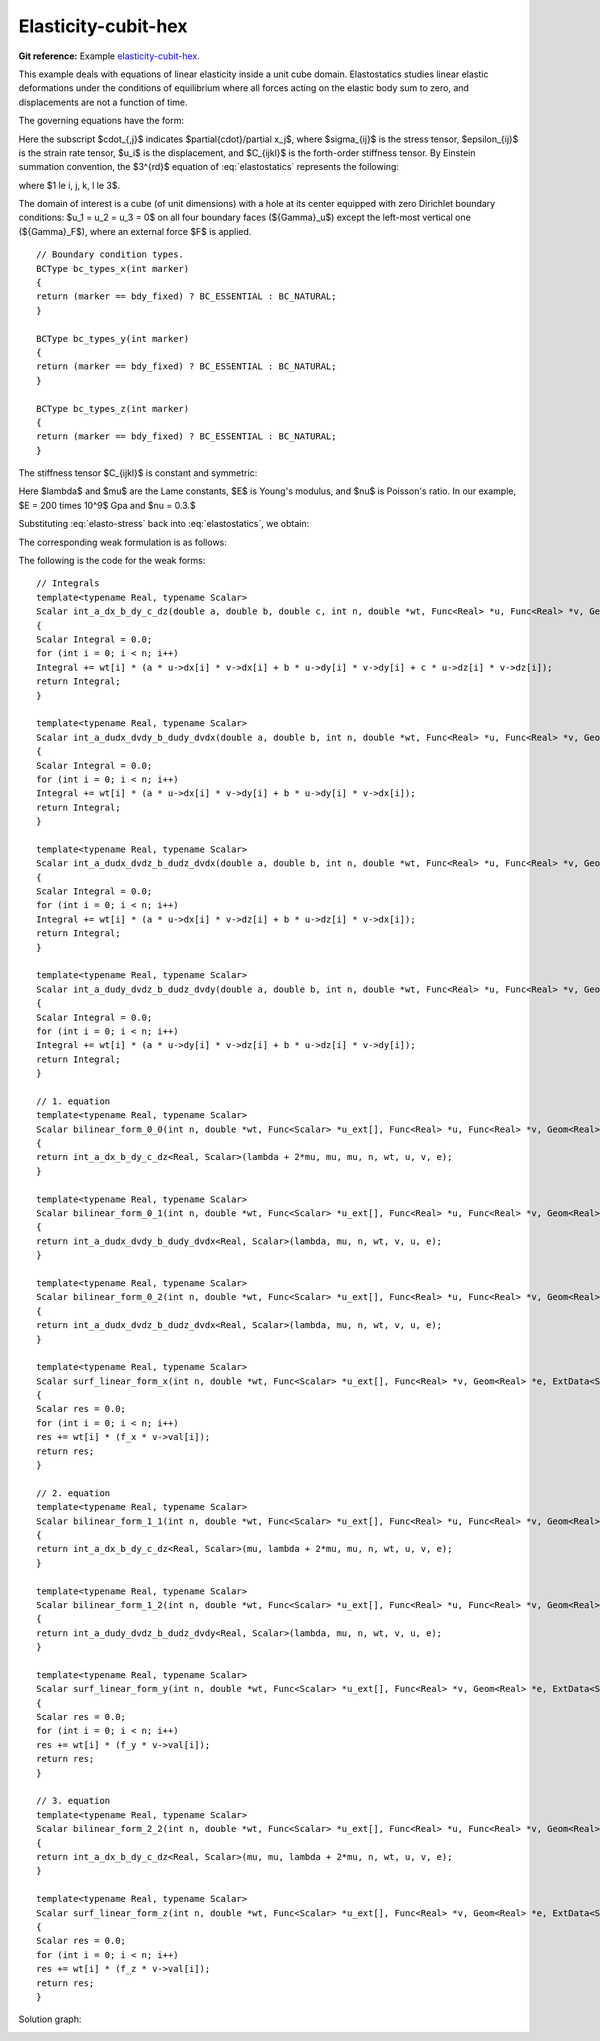 Elasticity-cubit-hex
=============

**Git reference:** Example `elasticity-cubit-hex <http://git.hpfem.org/hermes.git/tree/HEAD:/hermes3d/examples/elasticity-cubit-hex>`_.

This example deals with equations of linear elasticity inside a unit cube domain. Elastostatics studies 
linear elastic deformations under the conditions of equilibrium where all forces acting on the elastic 
body sum to zero, and  displacements are not a function of time. 

.. index::
   single: mesh; fixed
   single: problem; elliptic, linear, symmetric

The governing equations have the form:

.. math::
   :nowrap:
   :label: elastostatics

   \begin{eqnarray*}
   \sigma_{ij,j} + F_i & = & 0 \hbox{ in }\Omega, \\ \nonumber
   \epsilon_{ij}       & = & \frac{1}{2}(u_{j,i} + u_{i,j}),   \\
   \sigma_{ij}        & = & C_{ijkl} \, \epsilon_{kl}.
   \end{eqnarray*}

Here the subscript $\cdot_{,j}$ indicates $\partial{\cdot}/\partial x_j$, where $\sigma_{ij}$ is the 
stress tensor, $\epsilon_{ij}$ is the strain rate tensor, $u_i$ is the displacement, and
$C_{ijkl}$ is the forth-order stiffness tensor. By Einstein summation convention, 
the $3^{rd}$ equation of :eq:`elastostatics` represents the following: 

.. math::
   :nowrap:
   :label: elasto-sum

   \begin{eqnarray*}
   C_{ijkl} \, \epsilon_{kl} & = & \sum_{k,l=1}^3 C_{ijkl} \, \epsilon_{kl},
   \end{eqnarray*}

where $1 \le i, j, k, l \le 3$.

.. image:: elasticity-cubit-hex/elasticity-cubit-hex-domain.png

The domain of interest is a cube (of unit dimensions) with a hole at its center equipped with 
zero Dirichlet boundary conditions: $u_1 = u_2 = u_3 = 0$ on all four boundary faces (${\Gamma}_u$) 
except the left-most vertical one (${\Gamma}_F$), where an external force $F$ is applied.  

::

        // Boundary condition types. 
        BCType bc_types_x(int marker)
        {
        return (marker == bdy_fixed) ? BC_ESSENTIAL : BC_NATURAL;
        }

        BCType bc_types_y(int marker)
        {
        return (marker == bdy_fixed) ? BC_ESSENTIAL : BC_NATURAL;
        }

        BCType bc_types_z(int marker)
        {
        return (marker == bdy_fixed) ? BC_ESSENTIAL : BC_NATURAL;
        }


The stiffness tensor $C_{ijkl}$ is constant and symmetric:

.. math::
   :nowrap:
   :label: elasto-stress

   \begin{eqnarray*}
   \sigma_{ij} & = & \lambda \delta_{ij} \epsilon_{kk} + 2\mu\epsilon_{ij}, \\ \nonumber
   \lambda     & = & \frac{E\nu}{(1+\nu)(1-2\nu)},                          \\
   \mu         & = & \frac{E}{2(1+\nu)}. 
   \end{eqnarray*}

Here $\lambda$ and $\mu$ are the Lame constants, $E$ is Young's modulus, and $\nu$ is Poisson's ratio. 
In our example, $E = 200 \times 10^9$ Gpa and $\nu = 0.3.$ 

Substituting :eq:`elasto-stress` back into :eq:`elastostatics`, we obtain:
 
.. math::
   :nowrap:
   :label: elasto-navier

   \begin{eqnarray*}
   \mu u_{i,jj}  + (\mu + \lambda)u_{j,ij} + F_i & = & 0,              \\ \nonumber
   \hbox{ or }           & \, & \\                                      
   \mu \Delta{u} + (\mu + \lambda) \mathsf{grad} \, \mathsf{div} u  + F & = & 0.
   \end{eqnarray*}

The corresponding weak formulation is as follows:

.. math::
   :nowrap:
   :label: elasto-statics-form

   \begin{eqnarray*}
   \int_{\Omega} (\lambda + 2\mu) u_{i} \, v_{i} + \mu u_{j} \, v_{j} + \mu u_{k} \, v_{k} \quad 
   +\quad \int_{\Omega} \lambda u_{i} \,  v_{j} + \mu u_{j} \, v_{i} \quad
   +\quad \int_{\Omega} \lambda u_{i} \,  v_{k} + \mu u_{k} \, v_{i}
     &  = & 0, \\ \nonumber
   \int_{\Omega} \mu u_{i} \, v_{i} + (\lambda + 2\mu) u_{j} \, v_{j} + \mu u_{k} \, v_{k} \quad
   +\quad \int_{\Omega} \lambda u_{j} \,  v_{k} + \mu u_{k} \, v_{j}
     &  = & 0, \\
   \int_{\Omega} \mu u_{i} \, v_{i} + \mu u_{j} \, v_{j} + (\lambda + 2\mu) u_{k} \, v_{k} 
     &  = & \int_{\Gamma_F} F_i v. \nonumber
   \end{eqnarray*}

The following is the code for the weak forms::

    // Integrals
    template<typename Real, typename Scalar>
    Scalar int_a_dx_b_dy_c_dz(double a, double b, double c, int n, double *wt, Func<Real> *u, Func<Real> *v, Geom<Real> *e) 
    {
    Scalar Integral = 0.0;
    for (int i = 0; i < n; i++)
    Integral += wt[i] * (a * u->dx[i] * v->dx[i] + b * u->dy[i] * v->dy[i] + c * u->dz[i] * v->dz[i]);
    return Integral;
    }

    template<typename Real, typename Scalar>
    Scalar int_a_dudx_dvdy_b_dudy_dvdx(double a, double b, int n, double *wt, Func<Real> *u, Func<Real> *v, Geom<Real> *e) 
    {
    Scalar Integral = 0.0;
    for (int i = 0; i < n; i++)
    Integral += wt[i] * (a * u->dx[i] * v->dy[i] + b * u->dy[i] * v->dx[i]);
    return Integral;
    }

    template<typename Real, typename Scalar>
    Scalar int_a_dudx_dvdz_b_dudz_dvdx(double a, double b, int n, double *wt, Func<Real> *u, Func<Real> *v, Geom<Real> *e) 
    {
    Scalar Integral = 0.0;
    for (int i = 0; i < n; i++)
    Integral += wt[i] * (a * u->dx[i] * v->dz[i] + b * u->dz[i] * v->dx[i]);
    return Integral;
    }

    template<typename Real, typename Scalar>
    Scalar int_a_dudy_dvdz_b_dudz_dvdy(double a, double b, int n, double *wt, Func<Real> *u, Func<Real> *v, Geom<Real> *e) 
    {
    Scalar Integral = 0.0;
    for (int i = 0; i < n; i++)
    Integral += wt[i] * (a * u->dy[i] * v->dz[i] + b * u->dz[i] * v->dy[i]);
    return Integral;
    }

    // 1. equation
    template<typename Real, typename Scalar>
    Scalar bilinear_form_0_0(int n, double *wt, Func<Scalar> *u_ext[], Func<Real> *u, Func<Real> *v, Geom<Real> *e, ExtData<Scalar> *data) 
    {
    return int_a_dx_b_dy_c_dz<Real, Scalar>(lambda + 2*mu, mu, mu, n, wt, u, v, e);
    }

    template<typename Real, typename Scalar>
    Scalar bilinear_form_0_1(int n, double *wt, Func<Scalar> *u_ext[], Func<Real> *u, Func<Real> *v, Geom<Real> *e, ExtData<Scalar> *data) 
    {
    return int_a_dudx_dvdy_b_dudy_dvdx<Real, Scalar>(lambda, mu, n, wt, v, u, e);
    }

    template<typename Real, typename Scalar>
    Scalar bilinear_form_0_2(int n, double *wt, Func<Scalar> *u_ext[], Func<Real> *u, Func<Real> *v, Geom<Real> *e, ExtData<Scalar> *data) 
    {
    return int_a_dudx_dvdz_b_dudz_dvdx<Real, Scalar>(lambda, mu, n, wt, v, u, e);
    }

    template<typename Real, typename Scalar>
    Scalar surf_linear_form_x(int n, double *wt, Func<Scalar> *u_ext[], Func<Real> *v, Geom<Real> *e, ExtData<Scalar> *data) 
    {
    Scalar res = 0.0;
    for (int i = 0; i < n; i++)
    res += wt[i] * (f_x * v->val[i]);
    return res;
    }

    // 2. equation
    template<typename Real, typename Scalar>
    Scalar bilinear_form_1_1(int n, double *wt, Func<Scalar> *u_ext[], Func<Real> *u, Func<Real> *v, Geom<Real> *e, ExtData<Scalar> *data) 
    {
    return int_a_dx_b_dy_c_dz<Real, Scalar>(mu, lambda + 2*mu, mu, n, wt, u, v, e);
    }

    template<typename Real, typename Scalar>
    Scalar bilinear_form_1_2(int n, double *wt, Func<Scalar> *u_ext[], Func<Real> *u, Func<Real> *v, Geom<Real> *e, ExtData<Scalar> *data) 
    {
    return int_a_dudy_dvdz_b_dudz_dvdy<Real, Scalar>(lambda, mu, n, wt, v, u, e);
    }

    template<typename Real, typename Scalar>
    Scalar surf_linear_form_y(int n, double *wt, Func<Scalar> *u_ext[], Func<Real> *v, Geom<Real> *e, ExtData<Scalar> *data) 
    {
    Scalar res = 0.0;
    for (int i = 0; i < n; i++)
    res += wt[i] * (f_y * v->val[i]);
    return res;
    }

    // 3. equation
    template<typename Real, typename Scalar>
    Scalar bilinear_form_2_2(int n, double *wt, Func<Scalar> *u_ext[], Func<Real> *u, Func<Real> *v, Geom<Real> *e, ExtData<Scalar> *data) 
    {
    return int_a_dx_b_dy_c_dz<Real, Scalar>(mu, mu, lambda + 2*mu, n, wt, u, v, e);
    }

    template<typename Real, typename Scalar>
    Scalar surf_linear_form_z(int n, double *wt, Func<Scalar> *u_ext[], Func<Real> *v, Geom<Real> *e, ExtData<Scalar> *data) 
    {
    Scalar res = 0.0;
    for (int i = 0; i < n; i++)
    res += wt[i] * (f_z * v->val[i]);
    return res;
    }




Solution graph:

.. image:: elasticity-cubit-hex/elasticity-cubit-hex-solution.png

